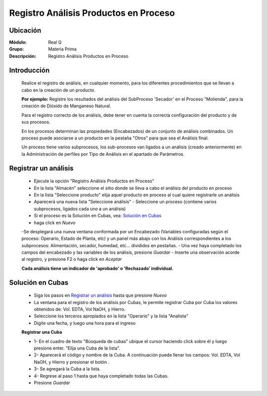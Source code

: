======================================
Registro Análisis Productos en Proceso
======================================

Ubicación
=========

:Módulo:
 Real Q

:Grupo:
 Materia Prima

:Descripción:
	Registro Análisis Productos en Proceso

Introducción
============

	Realice el registro de análisis, en cualquier momento, para los diferentes procedimientos que se llevan a cabo en la creación de un producto. 

	**Por ejemplo:** Registre los resultados del análisis del SubProceso 'Secador' en el Proceso "Molienda", para la creación de Dióxido de Manganeso Natural.

	Para el registro correcto de los análisis, debe tener en cuenta la correcta configuración del producto y de sus procesos.

	En los procesos determinan las propiedades (Encabezados) de un conjunto de análisis combinados. Un proceso puede asociarse a un producto en la pestaña "Otros" para que sea el Análisis final. 

	Un proceso tiene varios subprocesos, los sub-procesos van ligados a un análisis (creado anteriormente) en la Administración de perfiles por Tipo de Análisis en el apartado de Parámetros.

Registrar un análisis
=====================

	- Ejecute la opción "Registro Análisis Productos en Proceso"
	- En la lista "Almacén" seleccione el sitio donde se lleva a cabo el análisis del producto en proceso
	- En la lista "Seleccione producto" elija aquel producto en proceso al cual quiere registrarle un análisis
	- Aparecerá una nueva lista "Seleccione análisis" - Seleccione un proceso (contiene varios subprocesos, ligados cada uno a un análisis)
	- Si el proceso es la Solución en Cubas, vea: `Solución en Cubas`_
	- haga click en |wznew.bmp| *Nuevo*
	-Se desplegará una nueva ventana conformada por un Encabezado (Variables configuradas según el proceso: Operario, Estado de Planta, etc) y un panel más abajo con los Análisis correspondientes a los subprocesos: Alimentación, secador, humedad, etc... divididos en pestañas.
	- Una vez haya completado los campos del encabezado y las variables de los análisis, presione |save.bmp| *Guardar*
	- Inserte una observación acorde al registro, y presione F2 o haga click en |btn_ok.bmp| *Aceptar*

	**Cada análisis tiene un indicador de 'aprobado' o 'Rechazado' individual.**

Solución en Cubas
================= 

	- Siga los pasos en `Registrar un análisis`_ hasta que presione |wznew.bmp| *Nuevo*
	- La ventana para el registro de los análisis por Cubas, le permite registrar Cuba por Cuba los valores obtenidos de: Vol. EDTA, Vol NaOH, y Hierro.
	- Seleccione los terceros apropiados en la lista "Operario" y la lista "Analista"
	- Digite una fecha, y luego una hora para el ingreso
	
	**Registrar una Cuba**

	- 1- En el cuadro de texto "Búsqueda de cubas" ubique el cursor haciendo click sobre él y luego presione enter. "Elija una Cuba de la lista".
	- 2- Aparecerá el código y nombre de la Cuba. A continuación puede llenar los campos: Vol. EDTA, Vol NaOH, y Hierro y presionar el botón |plus.bmp|.
	- 3- Se agregará la Cuba a la lista.
	- 4- Regrese al paso 1 hasta que haya completado todas las Cubas.

	- Presione |save.bmp| *Guardar*

















.. |export1.gif| image:: ../../../_images/generales/export1.gif
.. |pdf_logo.gif| image:: ../../../_images/generales/pdf_logo.gif
.. |excel.bmp| image:: ../../../_images/generales/excel.bmp
.. |codbar.png| image:: ../../../_images/generales/codbar.png
.. |printer_q.bmp| image:: ../../../_images/generales/printer_q.bmp
.. |calendaricon.gif| image:: ../../../_images/generales/calendaricon.gif
.. |gear.bmp| image:: ../../../_images/generales/gear.bmp
.. |openfolder.bmp| image:: ../../../_images/generales/openfold.bmp
.. |library_listview.png| image:: ../../../_images/generales/library_listview.png
.. |plus.bmp| image:: ../../../_images/generales/plus.bmp
.. |wzedit.bmp| image:: ../../../_images/generales/wzedit.bmp
.. |find.bmp| image::../../../_images/generales/find.bmp
.. |delete.bmp| image:: ../../../_images/generales/delete.bmp
.. |btn_ok.bmp| image:: ../../../_images/generales/btn_ok.bmp
.. |refresh.bmp| image:: ../../../_images/generales/refresh.bmp
.. |descartar.bmp| image:: ../../../_images/generales/descartar.bmp
.. |save.bmp| image:: ../../../_images/generales/save.bmp
.. |wznew.bmp| image:: ../../../_images/generales/wznew.bmp
.. |find.bmp| image:: ../../../_images/generales/find.bmp